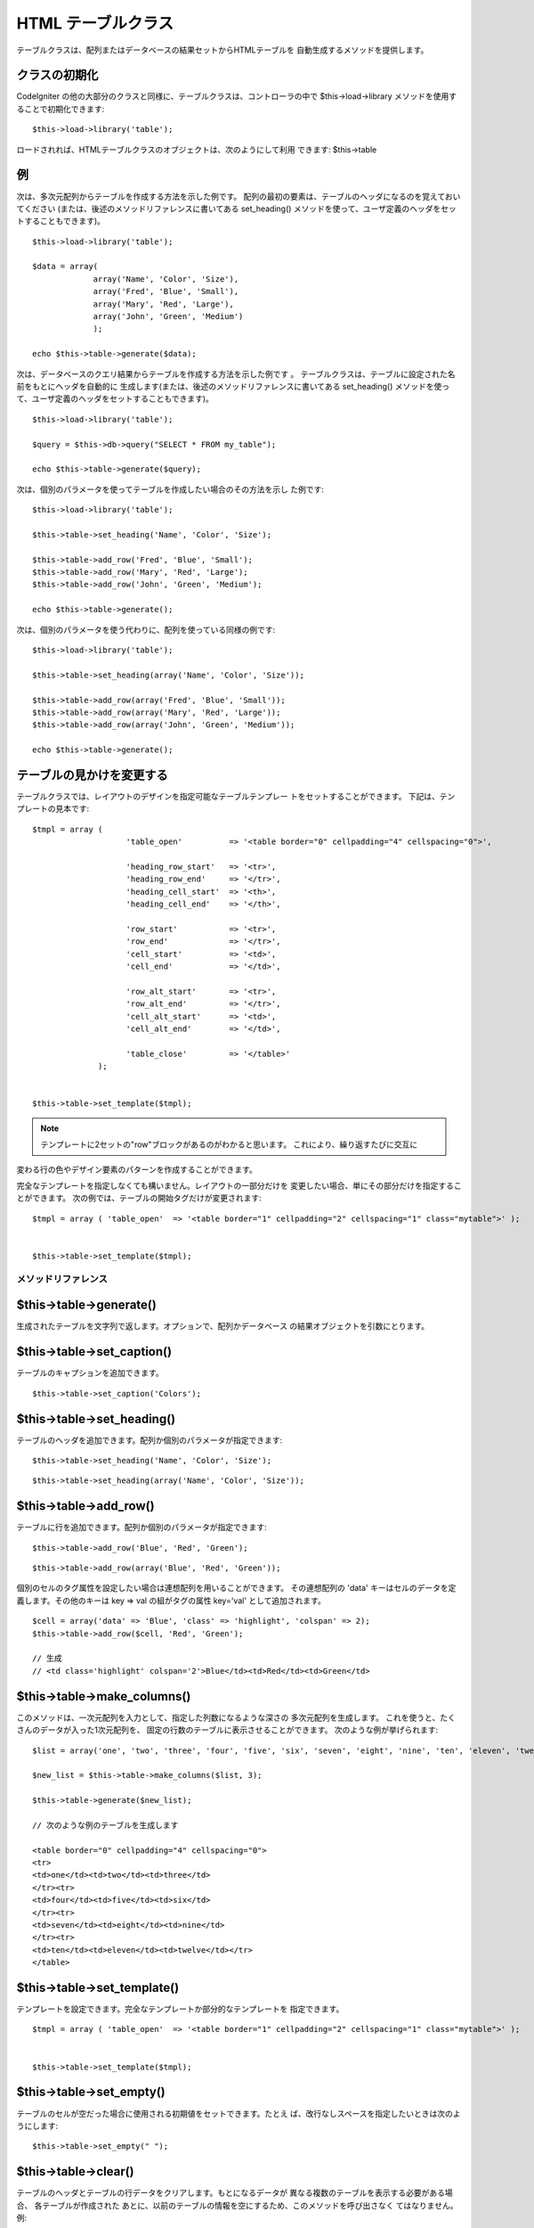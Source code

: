 ###################
HTML テーブルクラス
###################

テーブルクラスは、配列またはデータベースの結果セットからHTMLテーブルを
自動生成するメソッドを提供します。



クラスの初期化
==============

CodeIgniter
の他の大部分のクラスと同様に、テーブルクラスは、コントローラの中で
$this->load->library メソッドを使用することで初期化できます:


::

	$this->load->library('table');


ロードされれば、HTMLテーブルクラスのオブジェクトは、次のようにして利用
できます: $this->table



例
==

次は、多次元配列からテーブルを作成する方法を示した例です。
配列の最初の要素は、テーブルのヘッダになるのを覚えておいてください
(または、後述のメソッドリファレンスに書いてある set_heading()
メソッドを使って、ユーザ定義のヘッダをセットすることもできます)。


::

	
	$this->load->library('table');
	
	$data = array(
	             array('Name', 'Color', 'Size'),
	             array('Fred', 'Blue', 'Small'),
	             array('Mary', 'Red', 'Large'),
	             array('John', 'Green', 'Medium')	
	             );
	
	echo $this->table->generate($data);


次は、データベースのクエリ結果からテーブルを作成する方法を示した例です
。 テーブルクラスは、テーブルに設定された名前をもとにヘッダを自動的に
生成します(または、後述のメソッドリファレンスに書いてある
set_heading()
メソッドを使って、ユーザ定義のヘッダをセットすることもできます)。


::

	
	$this->load->library('table');
	
	$query = $this->db->query("SELECT * FROM my_table");
	
	echo $this->table->generate($query);


次は、個別のパラメータを使ってテーブルを作成したい場合のその方法を示し
た例です:


::

	
	$this->load->library('table');
	
	$this->table->set_heading('Name', 'Color', 'Size');
	
	$this->table->add_row('Fred', 'Blue', 'Small');
	$this->table->add_row('Mary', 'Red', 'Large');
	$this->table->add_row('John', 'Green', 'Medium');
	
	echo $this->table->generate();


次は、個別のパラメータを使う代わりに、配列を使っている同様の例です:


::

	
	$this->load->library('table');
	
	$this->table->set_heading(array('Name', 'Color', 'Size'));
	
	$this->table->add_row(array('Fred', 'Blue', 'Small'));
	$this->table->add_row(array('Mary', 'Red', 'Large'));
	$this->table->add_row(array('John', 'Green', 'Medium'));
	
	echo $this->table->generate();




テーブルの見かけを変更する
==========================

テーブルクラスでは、レイアウトのデザインを指定可能なテーブルテンプレー
トをセットすることができます。 下記は、テンプレートの見本です:


::

	
	$tmpl = array (
	                    'table_open'          => '<table border="0" cellpadding="4" cellspacing="0">',
	
	                    'heading_row_start'   => '<tr>',
	                    'heading_row_end'     => '</tr>',
	                    'heading_cell_start'  => '<th>',
	                    'heading_cell_end'    => '</th>',
	
	                    'row_start'           => '<tr>',
	                    'row_end'             => '</tr>',
	                    'cell_start'          => '<td>',
	                    'cell_end'            => '</td>',
	
	                    'row_alt_start'       => '<tr>',
	                    'row_alt_end'         => '</tr>',
	                    'cell_alt_start'      => '<td>',
	                    'cell_alt_end'        => '</td>',
	
	                    'table_close'         => '</table>'
	              );
	
	
	$this->table->set_template($tmpl);


.. note:: テンプレートに2セットの"row"ブロックがあるのがわかると思います。 これにより、繰り返すたびに交互に
変わる行の色やデザイン要素のパターンを作成することができます。

完全なテンプレートを指定しなくても構いません。レイアウトの一部分だけを
変更したい場合、単にその部分だけを指定することができます。
次の例では、テーブルの開始タグだけが変更されます:


::

	
	$tmpl = array ( 'table_open'  => '<table border="1" cellpadding="2" cellspacing="1" class="mytable">' );
	
	
	$this->table->set_template($tmpl);




メソッドリファレンス
####################



$this->table->generate()
========================

生成されたテーブルを文字列で返します。オプションで、配列かデータベース
の結果オブジェクトを引数にとります。



$this->table->set_caption()
===========================

テーブルのキャプションを追加できます。


::

	$this->table->set_caption('Colors');




$this->table->set_heading()
===========================

テーブルのヘッダを追加できます。配列か個別のパラメータが指定できます:


::

	$this->table->set_heading('Name', 'Color', 'Size');


::

	$this->table->set_heading(array('Name', 'Color', 'Size'));




$this->table->add_row()
=======================

テーブルに行を追加できます。配列か個別のパラメータが指定できます:


::

	$this->table->add_row('Blue', 'Red', 'Green');


::

	$this->table->add_row(array('Blue', 'Red', 'Green'));


個別のセルのタグ属性を設定したい場合は連想配列を用いることができます。
その連想配列の 'data' キーはセルのデータを定義します。その他のキーは
key => val の組がタグの属性 key='val' として追加されます。


::

	$cell = array('data' => 'Blue', 'class' => 'highlight', 'colspan' => 2);
	$this->table->add_row($cell, 'Red', 'Green');
	
	// 生成
	// <td class='highlight' colspan='2'>Blue</td><td>Red</td><td>Green</td>




$this->table->make_columns()
============================

このメソッドは、一次元配列を入力として、指定した列数になるような深さの
多次元配列を生成します。
これを使うと、たくさんのデータが入った1次元配列を、
固定の行数のテーブルに表示させることができます。
次のような例が挙げられます:


::

	
	$list = array('one', 'two', 'three', 'four', 'five', 'six', 'seven', 'eight', 'nine', 'ten', 'eleven', 'twelve');
	
	$new_list = $this->table->make_columns($list, 3);
	
	$this->table->generate($new_list);
	
	// 次のような例のテーブルを生成します
	
	<table border="0" cellpadding="4" cellspacing="0">
	<tr>
	<td>one</td><td>two</td><td>three</td>
	</tr><tr>
	<td>four</td><td>five</td><td>six</td>
	</tr><tr>
	<td>seven</td><td>eight</td><td>nine</td>
	</tr><tr>
	<td>ten</td><td>eleven</td><td>twelve</td></tr>
	</table>




$this->table->set_template()
============================

テンプレートを設定できます。完全なテンプレートか部分的なテンプレートを
指定できます。


::

	
	$tmpl = array ( 'table_open'  => '<table border="1" cellpadding="2" cellspacing="1" class="mytable">' );
	
	
	$this->table->set_template($tmpl);




$this->table->set_empty()
=========================

テーブルのセルが空だった場合に使用される初期値をセットできます。たとえ
ば、改行なしスペースを指定したいときは次のようにします:


::

	
	$this->table->set_empty(" ");




$this->table->clear()
=====================

テーブルのヘッダとテーブルの行データをクリアします。もとになるデータが
異なる複数のテーブルを表示する必要がある場合、 各テーブルが作成された
あとに、以前のテーブルの情報を空にするため、このメソッドを呼び出さなく
てはなりません。例:


::

	
	$this->load->library('table');
	
	$this->table->set_heading('Name', 'Color', 'Size');
	$this->table->add_row('Fred', 'Blue', 'Small');
	$this->table->add_row('Mary', 'Red', 'Large');
	$this->table->add_row('John', 'Green', 'Medium');
	
	echo $this->table->generate();
	
	$this->table->clear();
	
	$this->table->set_heading('Name', 'Day', 'Delivery');
	$this->table->add_row('Fred', 'Wednesday', 'Express');
	$this->table->add_row('Mary', 'Monday', 'Air');
	$this->table->add_row('John', 'Saturday', 'Overnight');
	
	echo $this->table->generate();




$this->table->function
======================

ネイティブのPHP関数や適切な関数を指定することで配列オブジェクトの全セ
ルデータに適用することができます。


::

	$this->load->library('table');
	
	$this->table->set_heading('Name', 'Color', 'Size');
	$this->table->add_row('Fred', '<strong>Blue</strong>', 'Small');
	
	$this->table->function = 'htmlspecialchars';
	echo $this->table->generate();


上記の例では、すべてのセルデータはPHPの htmlspecialchars()
関数を通過することになり、結果は以下の通りです:


::

	<td>Fred</td><td><strong>Blue</strong></td><td>Small</td>


